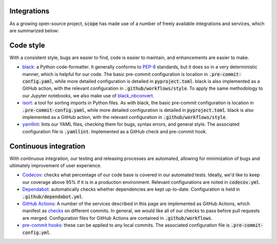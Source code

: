 Integrations
----------------
As a growing open-source project, :code:`scope` has made use of a number of freely
available integrations and services, which are summarized below:

Code style
------------
With a consistent style, bugs are easier to find, code is easier to maintain, and enhancements are easier to make.

- `black <https://black.readthedocs.io/en/stable/>`_: a Python code-formatter.
  It generally conforms to `PEP-8 <https://www.python.org/dev/peps/pep-0008/>`_
  standards, but it does so in a very deterministic manner, which is helpful for
  our code. The basic pre-commit configuration is location in :code:`.pre-commit-config.yaml`,
  while more detailed configuration is detailed in :code:`pyproject.toml`. black is also
  implemented as a GitHub action, with the relevant configuration in
  :code:`.github/workflows/style`. To apply the same methodology to our Jupyter
  notebooks, we also make use of
  `black_nbconvert <https://github.com/dfm/black_nbconvert>`_.

- `isort <https://isort.readthedocs.io/en/latest/>`_: a tool for sorting imports
  in Python files. As with black, the basic pre-commit configuration is location
  in :code:`.pre-commit-config.yaml`, while more detailed configuration is detailed in
  :code:`pyproject.toml`. black is also implemented as a GitHub action, with the
  relevant configuration in :code:`.github/workflows/style`.

- `yamllint <https://github.com/adrienverge/yamllint>`_: lints our YAML files,
  checking them for bugs, syntax errors, and general style. The associated
  configuration file is :code:`.yamllint`. Implemented as a GitHub check and pre-commit
  hook.

Continuous integration
-----------------------
With continuous integration, our testing and releasing processes are automated, allowing for
minimization of bugs and ultimately improvement of user experience.


- `Codecov <https://codecov.io/gh>`_: checks what percentage of our code base
  is covered in our automated tests. Ideally, we'd like to keep our coverage above
  95% if it is in a production environment. Relevant configurations are noted in
  :code:`codecov.yml`.

- `Dependabot <https://dependabot.com/>`_: automatically checks whether
  dependencies are kept up-to-date. Configuration is held in :code:`.github/dependabot.yml`.

- `GitHub Actions <https://github.com/features/actions>`_: A number of the
  services described in this page are implemented as GitHub Actions, which manifest as
  `checks <https://developer.github.com/v3/checks/>`_ on different commits. In
  general, we would like all of our checks to pass before pull requests are
  merged. Configuration files for GitHub Actions are contained in
  :code:`.github/workflows`.

- `pre-commit hooks <https://pre-commit.com/>`_: these can be applied to any
  local commits. The associated configuration file is :code:`.pre-commit-config.yml`.
